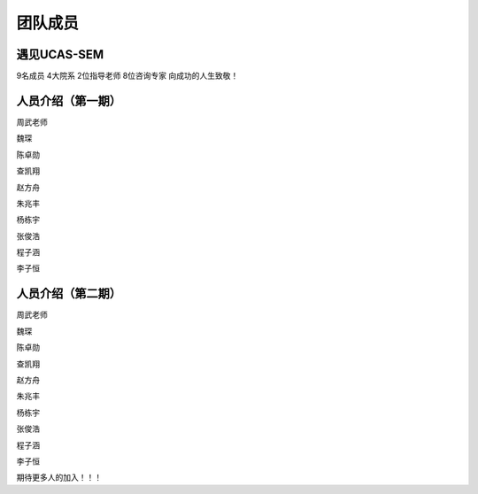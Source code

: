 ************************
团队成员
************************

遇见UCAS-SEM
=============

9名成员
4大院系
2位指导老师
8位咨询专家
向成功的人生致敬！

人员介绍（第一期）
============

周武老师


魏琛

陈卓勋

查凯翔

赵方舟

朱兆丰

杨栋宇

张俊浩

程子涵

李子恒


人员介绍（第二期）
============

周武老师


魏琛

陈卓勋

查凯翔

赵方舟

朱兆丰

杨栋宇

张俊浩

程子涵

李子恒

期待更多人的加入！！！
